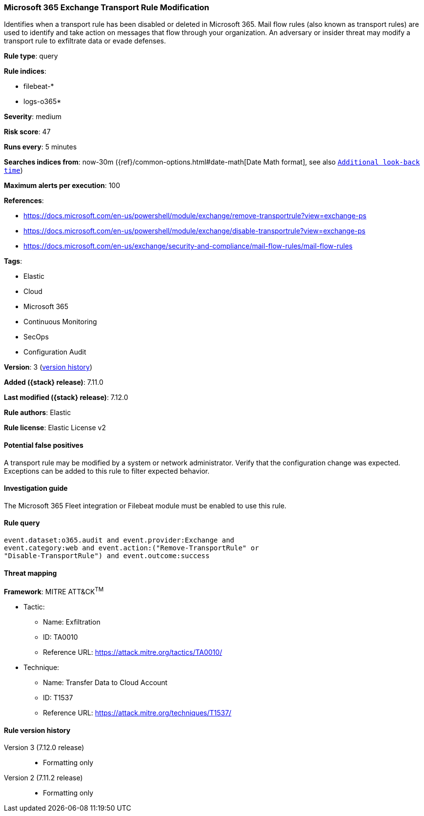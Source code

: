 [[microsoft-365-exchange-transport-rule-modification]]
=== Microsoft 365 Exchange Transport Rule Modification

Identifies when a transport rule has been disabled or deleted in Microsoft 365. Mail flow rules (also known as transport rules) are used to identify and take action on messages that flow through your organization. An adversary or insider threat may modify a transport rule to exfiltrate data or evade defenses.

*Rule type*: query

*Rule indices*:

* filebeat-*
* logs-o365*

*Severity*: medium

*Risk score*: 47

*Runs every*: 5 minutes

*Searches indices from*: now-30m ({ref}/common-options.html#date-math[Date Math format], see also <<rule-schedule, `Additional look-back time`>>)

*Maximum alerts per execution*: 100

*References*:

* https://docs.microsoft.com/en-us/powershell/module/exchange/remove-transportrule?view=exchange-ps
* https://docs.microsoft.com/en-us/powershell/module/exchange/disable-transportrule?view=exchange-ps
* https://docs.microsoft.com/en-us/exchange/security-and-compliance/mail-flow-rules/mail-flow-rules

*Tags*:

* Elastic
* Cloud
* Microsoft 365
* Continuous Monitoring
* SecOps
* Configuration Audit

*Version*: 3 (<<microsoft-365-exchange-transport-rule-modification-history, version history>>)

*Added ({stack} release)*: 7.11.0

*Last modified ({stack} release)*: 7.12.0

*Rule authors*: Elastic

*Rule license*: Elastic License v2

==== Potential false positives

A transport rule may be modified by a system or network administrator. Verify that the configuration change was expected. Exceptions can be added to this rule to filter expected behavior.

==== Investigation guide

The Microsoft 365 Fleet integration or Filebeat module must be enabled to use this rule.

==== Rule query


[source,js]
----------------------------------
event.dataset:o365.audit and event.provider:Exchange and
event.category:web and event.action:("Remove-TransportRule" or
"Disable-TransportRule") and event.outcome:success
----------------------------------

==== Threat mapping

*Framework*: MITRE ATT&CK^TM^

* Tactic:
** Name: Exfiltration
** ID: TA0010
** Reference URL: https://attack.mitre.org/tactics/TA0010/
* Technique:
** Name: Transfer Data to Cloud Account
** ID: T1537
** Reference URL: https://attack.mitre.org/techniques/T1537/

[[microsoft-365-exchange-transport-rule-modification-history]]
==== Rule version history

Version 3 (7.12.0 release)::
* Formatting only

Version 2 (7.11.2 release)::
* Formatting only

